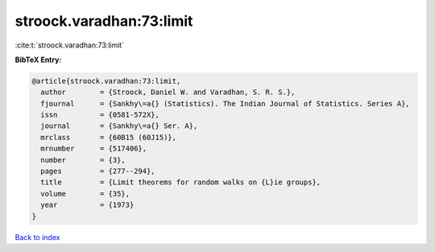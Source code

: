 stroock.varadhan:73:limit
=========================

:cite:t:`stroock.varadhan:73:limit`

**BibTeX Entry:**

.. code-block:: bibtex

   @article{stroock.varadhan:73:limit,
     author        = {Stroock, Daniel W. and Varadhan, S. R. S.},
     fjournal      = {Sankhy\=a{} (Statistics). The Indian Journal of Statistics. Series A},
     issn          = {0581-572X},
     journal       = {Sankhy\=a{} Ser. A},
     mrclass       = {60B15 (60J15)},
     mrnumber      = {517406},
     number        = {3},
     pages         = {277--294},
     title         = {Limit theorems for random walks on {L}ie groups},
     volume        = {35},
     year          = {1973}
   }

`Back to index <../By-Cite-Keys.html>`__
